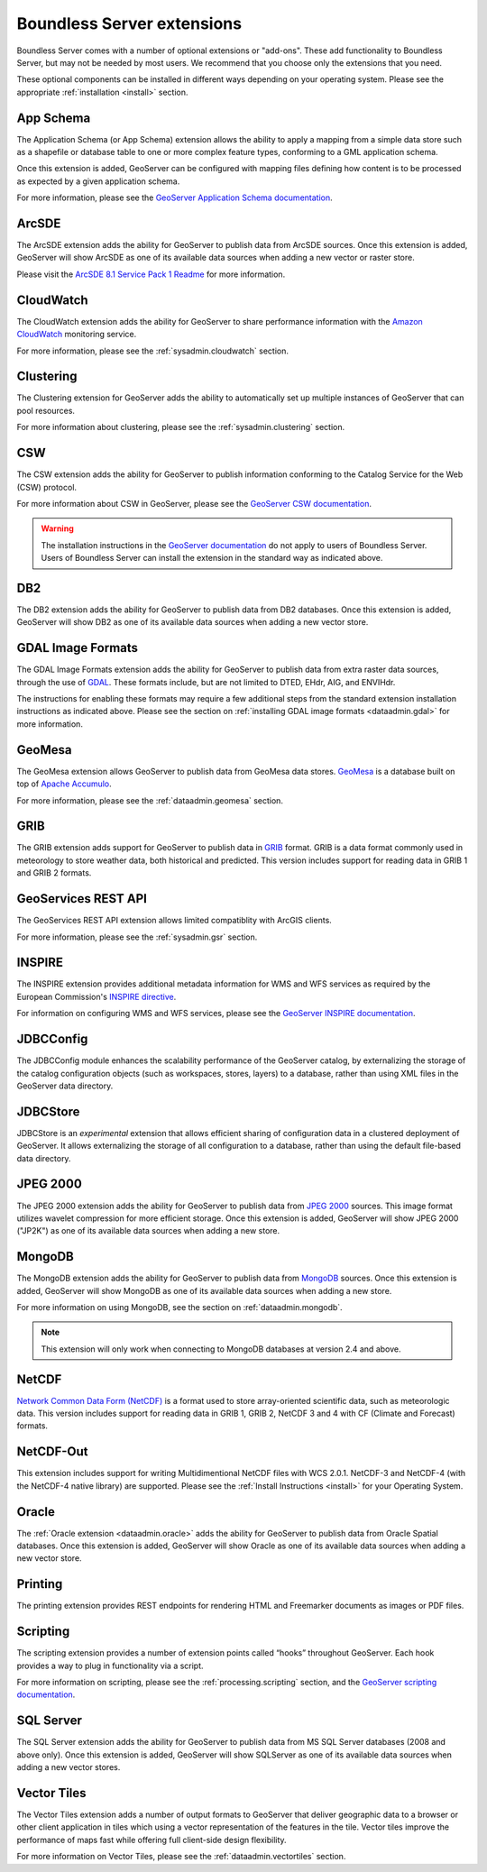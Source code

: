 .. _intro.extensions:

Boundless Server extensions
===========================

Boundless Server comes with a number of optional extensions or "add-ons". These add functionality to Boundless Server, but may not be needed by most users. We recommend that you choose only the extensions that you need.

These optional components can be installed in different ways depending on your operating system. Please see the appropriate :ref:`installation <install>` section.

.. _intro.extensions.appschema:

App Schema
----------

The Application Schema (or App Schema) extension allows the ability to apply a mapping from a simple data store such as a shapefile or database table to one or more complex feature types, conforming to a GML application schema.

Once this extension is added, GeoServer can be configured with mapping files defining how content is to be processed as expected by a given application schema.

For more information, please see the `GeoServer Application Schema documentation <../geoserver/data/app-schema/>`_.


.. _intro.extensions.arcsde:

ArcSDE
------

The ArcSDE extension adds the ability for GeoServer to publish data from ArcSDE sources. Once this extension is added, GeoServer will show ArcSDE as one of its available data sources when adding a new vector or raster store.

Please visit the `ArcSDE 8.1 Service Pack 1 Readme <http://downloads2.esri.com/support/downloads/ao_/SP1_downloads/ArcSDE_sp1_readme.html>`_ for more information.


.. _intro.extensions.cloudwatch:

CloudWatch
----------

The CloudWatch extension adds the ability for GeoServer to share performance information with the `Amazon CloudWatch <http://aws.amazon.com/cloudwatch/>`_ monitoring service.

For more information, please see the :ref:`sysadmin.cloudwatch` section.


.. _intro.extensions.clustering:

Clustering
----------

The Clustering extension for GeoServer adds the ability to automatically set up multiple instances of GeoServer that can pool resources.

For more information about clustering, please see the :ref:`sysadmin.clustering` section.


.. _intro.extensions.csw:

CSW
---

The CSW extension adds the ability for GeoServer to publish information conforming to the Catalog Service for the Web (CSW) protocol.

For more information about CSW in GeoServer, please see the `GeoServer CSW documentation <../geoserver/services/csw/>`_.

.. warning:: The installation instructions in the `GeoServer documentation <../geoserver/services/csw/installing.html>`_ do not apply to users of Boundless Server. Users of Boundless Server can install the extension in the standard way as indicated above.


.. _intro.extensions.db2:

DB2
---

The DB2 extension adds the ability for GeoServer to publish data from DB2 databases. Once this extension is added, GeoServer will show DB2 as one of its available data sources when adding a new vector store.


.. _intro.extensions.gdal:

GDAL Image Formats
------------------

The GDAL Image Formats extension adds the ability for GeoServer to publish data from extra raster data sources, through the use of `GDAL <http://www.gdal.org/>`_. These formats include, but are not limited to DTED, EHdr, AIG, and ENVIHdr.

The instructions for enabling these formats may require a few additional steps from the standard extension installation instructions as indicated above. Please see the section on :ref:`installing GDAL image formats <dataadmin.gdal>` for more information.


.. _intro.extensions.geomesa:

GeoMesa
-------

The GeoMesa extension allows GeoServer to publish data from GeoMesa data stores. `GeoMesa <http://geomesa.org>`_ is a database built on top of `Apache Accumulo <https://accumulo.apache.org/>`_. 

For more information, please see the :ref:`dataadmin.geomesa` section.

.. _intro.extensions.grib:

GRIB
----

The GRIB extension adds support for GeoServer to publish data in `GRIB <https://en.wikipedia.org/wiki/GRIB>`_ format. GRIB is a data format commonly used in meteorology to store weather data, both historical and predicted. This version includes support for reading data in GRIB 1 and GRIB 2 formats.


.. _intro.extensions.gsr:

GeoServices REST API
--------------------

The GeoServices REST API extension allows limited compatiblity with ArcGIS clients.

For more information, please see the :ref:`sysadmin.gsr` section.


.. _intro.extensions.inspire:

INSPIRE
-------

The INSPIRE extension provides additional metadata information for WMS and WFS services as required by the European Commission's `INSPIRE directive <http://inspire.ec.europa.eu>`__.

For information on configuring WMS and WFS services, please see the `GeoServer INSPIRE documentation <../geoserver/extensions/inspire/>`_.


.. _intro.extensions.jdbcconfig:

JDBCConfig
----------

The JDBCConfig module enhances the scalability performance of the GeoServer catalog, by externalizing the storage of the catalog configuration objects (such as workspaces, stores, layers) to a database, rather than using XML files in the GeoServer data directory.


.. _intro.extensions.jdbcstore:

JDBCStore
---------

JDBCStore is an *experimental* extension that allows efficient sharing of configuration data in a clustered deployment of GeoServer. It allows externalizing the storage of all configuration to a database, rather than using the default file-based data directory.


.. _intro.extensions.jp2k:

JPEG 2000
---------

The JPEG 2000 extension adds the ability for GeoServer to publish data from `JPEG 2000 <https://jpeg.org/jpeg2000/index.html>`_ sources. This image format utilizes wavelet compression for more efficient storage. Once this extension is added, GeoServer will show JPEG 2000 ("JP2K") as one of its available data sources when adding a new store.

.. _intro.extensions.mongodb:

MongoDB
-------

The MongoDB extension adds the ability for GeoServer to publish data from `MongoDB <http://www.mongodb.org/>`_ sources. Once this extension is added, GeoServer will show MongoDB as one of its available data sources when adding a new store.

For more information on using MongoDB, see the section on :ref:`dataadmin.mongodb`.

.. note:: This extension will only work when connecting to MongoDB databases at version 2.4 and above.


.. _intro.extensions.netcdf:

NetCDF
------

`Network Common Data Form (NetCDF) <http://www.unidata.ucar.edu/software/netcdf/>`_ is a format used to store array-oriented scientific data, such as meteorologic data. This version includes support for reading data in GRIB 1, GRIB 2, NetCDF 3 and 4 with CF (Climate and Forecast) formats.

.. _intro.extensions.netcdf-out:

NetCDF-Out
----------

This extension includes support for writing Multidimentional NetCDF files with WCS 2.0.1.  NetCDF-3 and NetCDF-4 (with the NetCDF-4 native library) are supported.  Please see the :ref:`Install Instructions <install>` for your Operating System.


.. _intro.extensions.oracle:

Oracle
------

The :ref:`Oracle extension <dataadmin.oracle>` adds the ability for GeoServer to publish data from Oracle Spatial databases. Once this extension is added, GeoServer will show Oracle as one of its available data sources when adding a new vector store.

.. _intro.extensions.printng:

Printing
--------

The printing extension provides REST endpoints for rendering HTML and Freemarker documents as images or PDF files.

.. _intro.extensions.script:

Scripting
---------

The scripting extension provides a number of extension points called “hooks” throughout GeoServer. Each hook provides a way to plug in functionality via a script.

For more information on scripting, please see the :ref:`processing.scripting` section, and the `GeoServer scripting documentation <../geoserver/community/scripting/>`_.


.. _intro.extensions.sqlserver:

SQL Server
----------

The SQL Server extension adds the ability for GeoServer to publish data from MS SQL Server databases (2008 and above only). Once this extension is added, GeoServer will show SQLServer as one of its available data sources when adding a new vector stores.


.. _intro.extensions.vectortiles:

Vector Tiles
------------

The Vector Tiles extension adds a number of output formats to GeoServer that deliver geographic data to a browser or other client application in tiles which using a vector representation of the features in the tile. Vector tiles improve the performance of maps fast while offering full client-side design flexibility. 

For more information on Vector Tiles, please see the :ref:`dataadmin.vectortiles` section.
